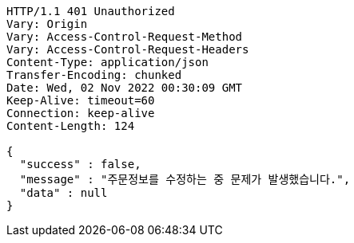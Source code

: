 [source,http,options="nowrap"]
----
HTTP/1.1 401 Unauthorized
Vary: Origin
Vary: Access-Control-Request-Method
Vary: Access-Control-Request-Headers
Content-Type: application/json
Transfer-Encoding: chunked
Date: Wed, 02 Nov 2022 00:30:09 GMT
Keep-Alive: timeout=60
Connection: keep-alive
Content-Length: 124

{
  "success" : false,
  "message" : "주문정보를 수정하는 중 문제가 발생했습니다.",
  "data" : null
}
----